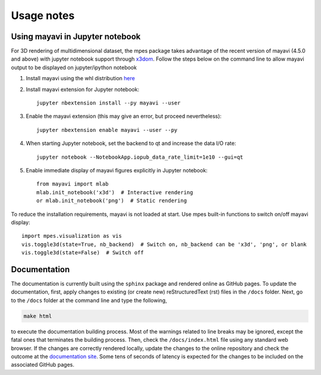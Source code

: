 Usage notes
============


Using mayavi in Jupyter notebook
#################################

For 3D rendering of multidimensional dataset, the mpes package takes advantage of the recent version of mayavi (4.5.0 and above) with jupyter notebook support through `x3dom <https://www.x3dom.org/>`_. Follow the steps below on the command line to allow mayavi output to be displayed on jupyter/ipython notebook

#. Install mayavi using the whl distribution `here <http://www.lfd.uci.edu/~gohlke/pythonlibs/#mayavi>`_
#. Install mayavi extension for Jupyter notebook::

    jupyter nbextension install --py mayavi --user

#. Enable the mayavi extension (this may give an error, but proceed nevertheless)::

    jupyter nbextension enable mayavi --user --py

#. When starting Jupyter notebook, set the backend to qt and increase the data I/O rate::

    jupyter notebook --NotebookApp.iopub_data_rate_limit=1e10 --gui=qt

#. Enable immediate display of mayavi figures explicitly in Jupyter notebook::

    from mayavi import mlab
    mlab.init_notebook('x3d')  # Interactive rendering
    or mlab.init_notebook('png')  # Static rendering

To reduce the installation requirements, mayavi is not loaded at start. Use mpes built-in functions to switch on/off mayavi display::

    import mpes.visualization as vis
    vis.toggle3d(state=True, nb_backend)  # Switch on, nb_backend can be 'x3d', 'png', or blank
    vis.toggle3d(state=False)  # Switch off


Documentation
###################

The documentation is currently built using the ``sphinx`` package and rendered online as GitHub pages. To update the documentation, first, apply changes to existing (or create new) reStructuredText (rst) files in the ``/docs`` folder. Next, go to the ``/docs`` folder at the command line and type the following,


.. code-block:: bash

    make html


to execute the documentation building process. Most of the warnings related to line breaks may be ignored, except the fatal ones that terminates the building process. Then, check the ``/docs/index.html`` file using any standard web browser. If the changes are correctly rendered locally, update the changes to the online repository and check the outcome at the `documentation site <https://mpes-kit.github.io/mpes/>`_. Some tens of seconds of latency is expected for the changes to be included on the associated GitHub pages.
